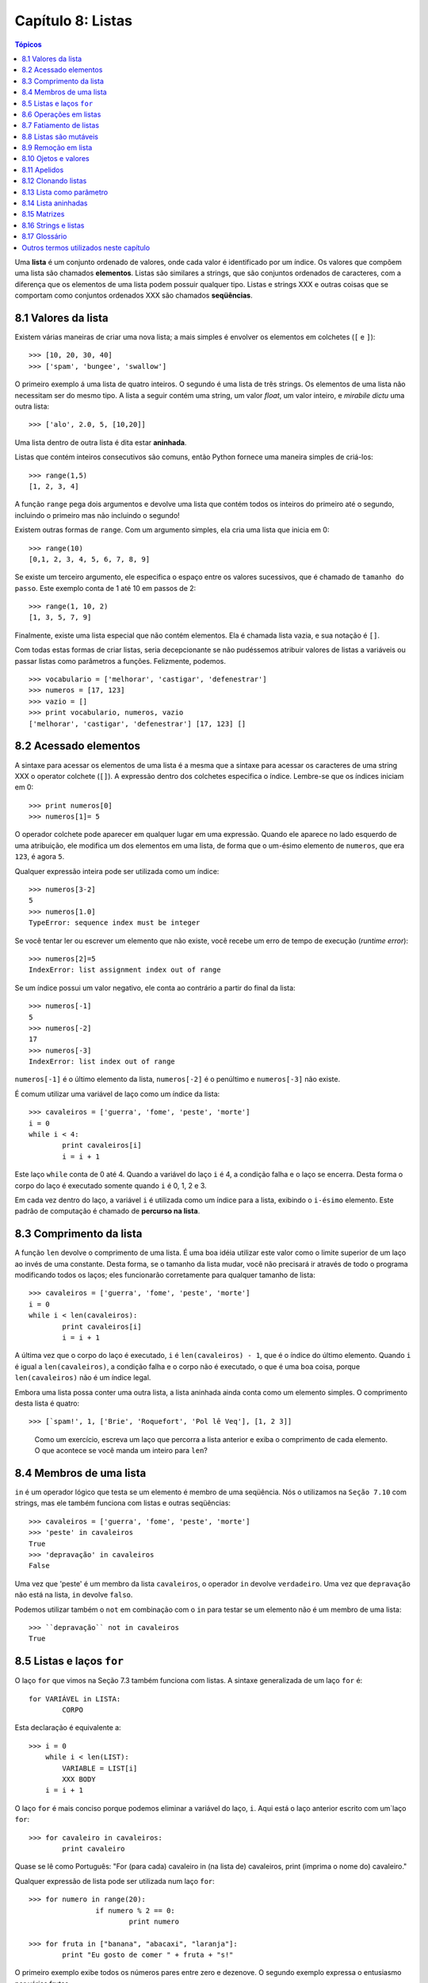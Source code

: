 .. $Id: capitulo_08.rst,v 2.3 2007-04-24 03:58:31 luciano Exp $

==================
Capítulo 8: Listas
==================

.. contents:: Tópicos

Uma **lista** é um conjunto ordenado de valores, onde cada valor é identificado por um índice. Os valores que compõem uma lista são chamados **elementos**. Listas são similares a strings, que são conjuntos ordenados de caracteres, com a diferença que os elementos de uma lista podem possuir qualquer tipo. Listas e strings XXX e outras coisas que se comportam como conjuntos ordenados XXX são chamados **seqüências**.

-------------------------------
8.1 Valores da lista
-------------------------------

Existem várias maneiras de criar uma nova lista; a mais simples é envolver os elementos em colchetes (``[`` e ``]``)::

  >>> [10, 20, 30, 40]
  >>> ['spam', 'bungee', 'swallow']

O primeiro exemplo á uma lista de quatro inteiros. O segundo é uma lista de três strings. Os elementos de uma lista não necessitam ser do mesmo tipo. A lista a seguir contém uma string, um valor *float*, um valor inteiro, e *mirabile dictu* uma outra lista::

  >>> ['alo', 2.0, 5, [10,20]]

Uma lista dentro de outra lista é dita estar **aninhada**.

Listas que contém inteiros consecutivos são comuns, então Python fornece uma maneira simples de criá-los::

  >>> range(1,5)
  [1, 2, 3, 4]

A função ``range`` pega dois argumentos e devolve uma lista que contém todos os inteiros do primeiro até o segundo, incluindo o primeiro mas não incluindo o segundo!

Existem outras formas de ``range``. Com um argumento simples, ela cria uma lista que inicia em 0::

  >>> range(10)
  [0,1, 2, 3, 4, 5, 6, 7, 8, 9]

Se existe um terceiro argumento, ele especifica o espaço entre os valores sucessivos, que é chamado de ``tamanho do passo``. Este exemplo conta de 1 até 10 em passos de 2::

  >>> range(1, 10, 2)
  [1, 3, 5, 7, 9]

Finalmente, existe uma lista especial que não contém elementos. Ela é chamada lista vazia, e sua notação é ``[]``.

Com todas estas formas de criar listas, seria decepcionante se não pudéssemos atribuir valores de listas a variáveis ou passar listas como parâmetros a funções. Felizmente, podemos.

::

	>>> vocabulario = ['melhorar', 'castigar', 'defenestrar']
	>>> numeros = [17, 123]
	>>> vazio = []
	>>> print vocabulario, numeros, vazio
	['melhorar', 'castigar', 'defenestrar'] [17, 123] []

-------------------------
8.2 Acessado elementos
-------------------------

A sintaxe para acessar os elementos de uma lista é a mesma que a sintaxe para acessar os caracteres de uma string XXX o operator colchete (``[]``). A expressão dentro dos colchetes especifica o índice. Lembre-se que os índices iniciam em 0::

	>>> print numeros[0]
	>>> numeros[1]= 5

O operador colchete pode aparecer em qualquer lugar em uma expressão. Quando ele aparece no lado esquerdo de uma atribuição, ele modifica um dos elementos em uma lista, de forma que o um-ésimo elemento de ``numeros``, que era ``123``, é agora ``5``.

Qualquer expressão inteira pode ser utilizada como um índice::

	>>> numeros[3-2]
	5
	>>> numeros[1.0]
	TypeError: sequence index must be integer

Se você tentar ler ou escrever um elemento que não existe, você recebe um erro de tempo de execução (*runtime error*)::

	>>> numeros[2]=5
	IndexError: list assignment index out of range

Se um índice possui um valor negativo, ele conta ao contrário a partir do final da lista::

	>>> numeros[-1]
	5
	>>> numeros[-2]
	17
	>>> numeros[-3]
	IndexError: list index out of range

``numeros[-1]`` é o último elemento da lista, ``numeros[-2]`` é o penúltimo e ``numeros[-3]`` não existe.

É comum utilizar uma variável de laço como um índice da lista::

	>>> cavaleiros = ['guerra', 'fome', 'peste', 'morte']
	i = 0
	while i < 4: 
		print cavaleiros[i]
		i = i + 1

Este laço ``while`` conta de 0 até 4. Quando a variável do laço ``i`` é 4, a condição falha e o laço se encerra. Desta forma o corpo do laço é executado somente quando ``i`` é 0, 1, 2 e 3.

Em cada vez dentro do laço, a variável ``i`` é utilizada como um índice para a lista, exibindo o ``i-ésimo`` elemento. Este padrão de computação é chamado de **percurso na lista**.

---------------------------
8.3 Comprimento da lista
---------------------------

A função ``len`` devolve o comprimento de uma lista. É uma boa idéia utilizar este valor como o limite superior de um laço ao invés de uma constante. Desta forma, se o tamanho da lista mudar, você não precisará ir através de todo o programa modificando todos os laços; eles funcionarão corretamente para qualquer tamanho de lista::

	>>> cavaleiros = ['guerra', 'fome', 'peste', 'morte']
	i = 0
	while i < len(cavaleiros):
		print cavaleiros[i]
		i = i + 1

A última vez que o corpo do laço é executado, ``i`` é ``len(cavaleiros) - 1``, que é o índice do último elemento. 
Quando ``i`` é igual a ``len(cavaleiros)``, a condição falha e o corpo não é executado, o que é uma boa coisa, porque ``len(cavaleiros)`` não é um índice legal.

Embora uma lista possa conter uma outra lista, a lista aninhada ainda conta como um elemento simples. O comprimento desta lista é quatro::

	>>> [`spam!', 1, ['Brie', 'Roquefort', 'Pol lê Veq'], [1, 2 3]]

..

  Como um exercício, escreva um laço que percorra a lista anterior e exiba o comprimento de cada elemento. O que acontece se você manda um inteiro para ``len``?


---------------------------------------------------
8.4 Membros de uma lista 
---------------------------------------------------

``in`` é um operador lógico que testa se um elemento é membro de uma seqüência. Nós o utilizamos na ``Seção 7.10`` com strings, mas ele também funciona com listas e outras seqüências::

	>>> cavaleiros = ['guerra', 'fome', 'peste', 'morte']
	>>> 'peste' in cavaleiros
	True
	>>> 'depravação' in cavaleiros
	False

Uma vez que 'peste' é um membro da lista ``cavaleiros``, o operador ``in`` devolve ``verdadeiro``. Uma vez que ``depravação`` não está na lista, ``in`` devolve ``falso``.

Podemos utilizar também o ``not`` em combinação com o ``in`` para testar se um elemento não é um membro de uma lista::

	>>> ``depravação`` not in cavaleiros
	True

-----------------------------------------------------
8.5 Listas e laços ``for``
-----------------------------------------------------

O laço ``for`` que vimos na Seção 7.3 também funciona com listas. A sintaxe generalizada de um laço ``for`` é::

	for VARIÁVEL in LISTA:
		CORPO

Esta declaração é equivalente a::

	>>> i = 0
	    while i < len(LIST):
		VARIABLE = LIST[i]
		XXX BODY
	    i = i + 1

O laço ``for`` é mais conciso porque podemos eliminar a variável do laço, ``i``. Aqui está o laço anterior escrito com um`laço ``for``::

	>>> for cavaleiro in cavaleiros:
		print cavaleiro

Quase se lê como Português: "For (para cada) cavaleiro in (na lista de) cavaleiros, print (imprima o nome do) cavaleiro."

Qualquer expressão de lista pode ser utilizada num laço ``for``::

	>>> for numero in range(20):
			if numero % 2 == 0:
				print numero

	>>> for fruta in ["banana", "abacaxi", "laranja"]:
		print "Eu gosto de comer " + fruta + "s!"

O primeiro exemplo exibe todos os números pares entre zero e dezenove. O segundo exemplo expressa o entusiasmo por várias frutas.

-------------------------
8.6 Operações em listas
-------------------------

O operador ``+``  concatena listas::

	>>> a = [1, 2, 3]
	>>> b = [4, 5, 6]
	>>> c = a + b
	>>> print c
	[1, 2, 3, 4, 5, 6]

Similarmente, o operador ``*``  repete uma lista um número dado de vezes::

	>>> [0] * 4
	[0, 0, 0, 0]
	>>> [1, 2, 3] * 3
	[1, 2, 3, 1, 2, 3, 1, 2, 3]

O primeiro exemplo repete ``[0]`` quatro vezes. O segundo exemplo repete a lista ``[1, 2, 3]`` três vezes.


----------------------------------------
8.7 Fatiamento de listas
----------------------------------------

A operação de fatiamento que vimos na Seção 7.4 também funciona sobre listas::

	>>> lista = ['a', 'b', 'c', 'd', 'e', 'f']
	>>> lista[1:3]
	['b', 'c']
	>>> lista[:4]
	['a', 'b', 'c', 'd']
	>>> lista[3:]
	['d', 'e', 'f']
	>>> lista[:]
	['a', 'b', 'c', 'd', 'e', 'f']

--------------------------
8.8 Listas são mutáveis
--------------------------

Diferente das strings, as listas são mutáveis, o que significa que podemos modificar seus elementos. Utilizando o operador colchete no lado esquerdo de uma atribuição, podemos atualizar um de seus elementos::

	>>> fruta = ["banana", "abacaxi", "laranja"]
	>>> fruta[0] = "abacate"
	>>> fruta[-1] = "tangerina"
	>>> print fruta
	['abacate', 'abacaxi', 'tangerina']

Com o operador de fatiamento podemos atualizar vários elementos de uma vez::

	>>> lista = ['a', 'b', 'c', 'd', 'e', 'f']
	>>> lista[1:3] = ['x', 'y']
	>>> print lista
	['a', 'x', 'y', 'd', 'e', 'f']

Também podemos remover elementos de uma lista atribuindo a lista vazia a eles::

	>>> lista = ['a', 'b', 'c', 'd', 'e', 'f']
	>>> lista[1:3] = []
	>>> print lista
	['a', 'd', 'e', 'f']

E podemos adicionar elementos a uma lista enfiando-os numa fatia vazia na posição desejada::

	>>> lista = ['a', 'd', 'f']
	>>> lista[1:1] = ['b', 'c']
	>>> print lista
	['a', 'b', 'c', 'd', 'f']
	>>> lista[4:4] = ['e']
	>>> print lista
	['a', 'b', 'c', 'd', 'e', 'f']

---------------------------------
8.9 Remoção em lista
---------------------------------

Utilizando fatias para remover elementos pode ser complicado, e desta forma propenso a erro. Python fornece uma alternativa que é mais legível.

``del`` remove um elemento de uma lista::

	>>> a = ['um', 'dois', 'tres']
	>>> del a[1]
	>>> a
	['um', 'tres']

Como você deveria esperar, ``del`` trata valores negativos e causa erros de tempo de execução se o índice estiver fora da faixa.


Você também pode utilizar uma faixa como um índice para ``del``::

	>>> lista = ['a', 'b', 'c', 'd', 'e', 'f']
	>>> del lista[1:5]
	>>> print lista
	['a', 'f']

Como de costume, fatias selecionam todos os elementos até, mas não incluindo, o segundo índice.


---------------------------------
8.10 Ojetos e valores
---------------------------------

Se executamos estas declarações de atribuição::

	>>> a = "banana"
	>>> b = "banana"

sabemos que ``a`` e ``b`` se referem a uma string com as letras ``banana``. Mas não podemos dizer se elas apontam para *a mesma* string.

Existem dois possíveis estados:

.. image:: fig/08_01_lista1.png

Em um caso, ``a`` e ``b`` se referem a duas coisas diferentes que possuem o mesmo valor. No segundo caso, elas se referem à mesma coisa. Estas "coisas" possume nomes - elas são chamadas **objetos**. Um objeto é algo ao qual uma variável pode se referenciar.

Todo objeto possui um **identificador** único, que podemos obter com a função ``id``. Exibindo o identificador de ``a`` e ``b``, podemos dizer se elas se referem ao mesmo objeto.

::

	>>> id(a)
	135044008
	>>> id(b)
	135044008

De fato, obtivemos o mesmo identificador duas vezes, o que significa que Python criou apenas uma string, e tanto ``a`` quanto ``b`` se referem a ela.

Interessantemente, listas se comportam de forma diferente. Quando criamos duas listas, obtemos dois objetos::

	>>> a = [1, 2, 3]
	>>> b = [1, 2, 3]
	>>> id(a)
	135045528
	>>> id(b)
	135041704

Então o diagrama de estado fica assim:

.. image:: fig/08_02_lista2.png

``a`` e ``b`` possuem o mesmo valor mas não se referem ao mesmo objeto.


-----------------------------------------------
8.11 Apelidos 
-----------------------------------------------

Uma vez que variáveis se referem a objetos, se atribuimos uma variável a uma outra, ambas as variáveis se referem ao mesmo objeto::

	>>> a = [1, 2, 3]
	>>> b = a

Neste caso,  o diagrama de estado se parece com isto:

.. image:: fig/08_03_lista3.png

Uma vez que a lista possui dois nomes diferentes, ``a`` e ``b``, dizemos que ela está "apelidada" (aliased). Mudanças feitas em um apelido afetam o outro nome::

	>>> b[0] = 5
	>>> print a
	[5, 2, 3]

Embora este comportamento possa ser útil, ele é às vezes inesperado e indesejado. Em geral, é mais seguro evitar os apelidos quando você está trabalhando com objetos mutáveis. É claro, para objetos imutáveis, não há problema. É por isto que Python é livre para apelidar cadeias de caracteres quando vê uma oportunidade de economizar.

------------------------------
8.12 Clonando listas
------------------------------

Se queremos modificar uma lista e também manter uma cópia da original, preciamos ter condições de fazer uma cópia da própria lista, não apenas uma referência. Este processo é algumas vezes chamado **clonagem**, para evitar a ambigüidade da palavra "cópia".

A maneira mas fácil de clonar uma lista é utilizar o operador de fatia::

	>>> a = [1, 2, 3]
	>>> b = a[:]
	>>> print b
	[1, 2, 3]


Pegar qualquer fatia de ``a`` cria uma nova lista. Neste caso acontece da fatia consistir da lista inteira.

Agora estamos livres para fazer alterações a ``b`` sem nos preocuparmos com``a``::

	>>> b[0] = 5
	>>> print a
	[1, 2, 3]

..

  Como exercício, desenhe um diagrama de estado para``a`` e ``b`` antes e depois desta mudança.


--------------------------------
8.13 Lista como parâmetro
--------------------------------

Passar uma lista como um argumento passa realmente uma referência à lista, não uma cópia da lista. Por exemplo, a função ``cabeca`` pega uma lista como parâmetro e devolve a cabeça da lista, ou seja, seu primeiro elemento::


	>>> def cabeca(lista):
		return lista[0]


Eis como ela é utilizada::

	>>> numeros = [1, 2, 3]
	>>> cabeca(numeros)
	1


O parâmetro ``lista`` e a variável ``numeros`` são apelidos para o mesmo objeto. O diagrama de estado se parece com isto:

.. image:: fig/08_04_pilha5.png

Uma vez que o objeto é compartilhado pelos dois quadros, o desenhamos entre eles.

Se a função modifica um parâmetro da lista, a função chamadora vê a mudança. Por exemplo, ``removeCabeca`` remove o primeiro elemento da lista::

	>>> def removecabeca(lista):
		del lista[0]

Aqui está a maneira como ela é utilizada::

	>>> numeros = [1, 2, 3]
	>>> removeCabeca(numeros)
	>>> print numeros
	[2, 3]

Se uma função devolve uma lista, ela devolve uma referência à lista. Por exemplo, ``cauda`` devolve uma lista que contém todos menos o primeiro elemento de uma determinada lista::

	>>> def cauda(lista):
		return lista[1:]

Aqui está a maneira como ela é utilizada::

	>>> numeros = [1, 2, 3]
	>>> resto = cauda(numeros)
	>>> print resto
	[2, 3]

Uma vez que o valor de retorno foi criado com o operador de fatia, ele é uma nova lista. A criação de ``resto``, e qualquer alteração subseqüente a ``resto``, não tem efeito sobre ``numeros``.


------------------------------
8.14 Lista aninhadas
------------------------------

Uma lista aninhada é uma lista que aparece como um elemento de uma outra lista. Nesta lista, o terceiro elemento é uma lista aninhada::

	>>> lista = ["alo", 2.0, 5, [10, 20]]

Se exibimos ``lista[3]``, obtemos ``[10, 20]``. Para extrairmos um elemento de uma lista aninhada, podemos agir em duas etapas::

	>>> elem = lista[3]
	>>> elem[0]
	10

Ou podemos combiná-las::

	>>> lista[3][1]
	20 

Os operadores colchete avaliam da esquerda para a direita, então a expressão pega o terceiro elemento de ``lista`` e extrai o primeiro elemento dela.


--------------------------
8.15 Matrizes
--------------------------

Listas aninhadas são freqüentemente utilizadas para representar matrizes. Por exemplo, a matriz:

.. image:: fig/08_05_matriz.png

poderia ser representada como::

	>>> matriz = [[1, 2, 3], [4, 5, 6], [7, 8, 9]]

``matriz`` é uma lista com três elementos, onde cada elemento é uma linha da matriz. Podemos selecionar uma linha inteira da matriz da maneira habitual::

	>>> matriz[1]
	[4, 5, 6]

Ou podemos extrair um único elemento da matriz utilinado a forma de duplo índice::

	>>> matriz[1][1]
	5

O primeiro índice seleciona a linha, e o segundo índice seleciona a coluna. Embora esta maneira de representar matrizes seja comum, ela não é a única possibilidade. Uma pequena variação é utilizar uma lista de colunas ao invés de uma lista de linhas. 

Mais adiante veremos uma alternativa mais radical utilizando um dicionário.

------------------------------------------
8.16 Strings e listas
------------------------------------------

Duas das mais úteis funções no módulo ``string`` envolvem listas de strings. A função ``split`` (separar) quebra uma string em uma lista de palavras. Por padrão, qualquer número de caracteres espaço em branco é considerado um limite de uma palavra:: 


	>>> import string
	>>> poesia = "O orvalho no carvalho..."
	>>> string.split(poesia)
	['O', 'orvalho', 'no', 'carvalho...']

Um argumento opcional chamado um **delimitador** pode ser utilizado para especificar qual caracter utilizar como limites da palavra. O exemplo a seguir utiliza a string ``va``:: 

	>>> string.split(poesia, 'va')
	['O or', 'lho no car', 'lho...']

Perceba que o delimitador não aparece na lista.

A função ``join`` (juntar) é o inverso de ``split``. Ela pega uma lista de strings e concatena os elementos com um espaço entre cada par::

	>>> lista = ['O', 'orvalho', 'no', 'carvalho...']
	>>> string.join(lista)
	'O orvalho no carvalho...'

Como ``split``, ``join`` recebe um delimitador que é inserido entre os elementos::

	>>> string.join(lista, '_')
	'O_orvalho_no_carvalho...'
	
..

  Como um execício, descreva o relacionamento entre ``string.join(string.split(poesia))`` e ``poesia``. Eles são o mesmo para qualquer string? Quando eles seriam diferentes?


-----------------
8.17 Glossário
-----------------

lista (*list*)
    Uma coleção *denominada* de objetos, onde cada objeto é identificado por um índice.

índice (*index*)
    Uma variável inteira ou valor que indica um elemento de uma lista.

elemento (*element*)
    Um dos valores em uma lista(ou outra seqüência). O operador colchete seleciona elementos de uma lista.

seqüência (*sequence*)
    Qualquer um dos tipos de dados que consiste de um conjunto ordenado de elementos, com cada elemento identificado por um índice.

lista aninhada (*nested list*)
    Uma lista que é um elemento de uma outra lista.

percurso na lista (*list traversal*)
    O acesso seqüencial de cada elemento em uma lista.

objeto (*object*)
    Um coisa a qual uma variável pode se referir.

apelidos (*aliases*)
    Múltiplas variáveis que contém referências ao mesmo objeto.

clonar (*clone*)
    Criar um novo objeto que possui o mesmo valor de um objeto existente. Copiar a referência a um objeto cria um apelido (*alias*) mas não clona o objeto.

delimitador (*delimiter*)
    Um caracter uma string utilizados para indicar onde uma string deveria ser dividida(*split*).

----------------------------------------
Outros termos utilizados neste capítulo 
----------------------------------------
**(XXX esta lista deve ser retirada na versão final)**

XXX *has, have*
    possuir (ter?)

XXX *there is, there are*
    existir (haver?)

XXX *use*
    utilizar (usar?)

XXX string
    Utilizei string em itálico, por ser tratar de um termo que não é em português.

XXX *enclose*
    envolver???

XXX *provide*
    fornecer

XXX *return*
    devolve

XXX *denoted*
    denotada XXX

XXX *disappointing*
    decepcionante (desapontador?)

XXX *assign*
    atribuir

XXX *change*
	modificar

XXX *length*
	comprimento (tamanho?)

XXX *print*
	exibir (imprimir?)

XXX *membership*
	Não creio que exista uma palavra que traduza este termo. Pelo menos em inglês não encontrei nenhum sinônimo. Vou tentar traduzir explicando o termo dependendo do contexto.

XXX *boolean* 
	lógico (booleano?)

*XXX handle*
	tratar

*XXX proceed*
	agir

*XXX By default*
	por padrão

*XXX notice*
	perceber (observar?)

XXX *mirabile dictu*
    Alguém tem idéia do que significa isto? Meu latim não chegou lá. :)

XXX *traduzir os exemplos?*
    considero melhor fazer a traduzir os exemplos sempre que possível. Só não gostaria de tirar o espírito que levou o autor a utilizar tais exemplos. Podem haver trocadilhos, homenagens e outros sentimentos no autor que não devemos retirar. Desta forma, estou traduzindo todos os termos que consigo entender e encontrar palavras que exprimam a idéia. Nos demais, estou mantendo os termos originais para uma discussão futura.
